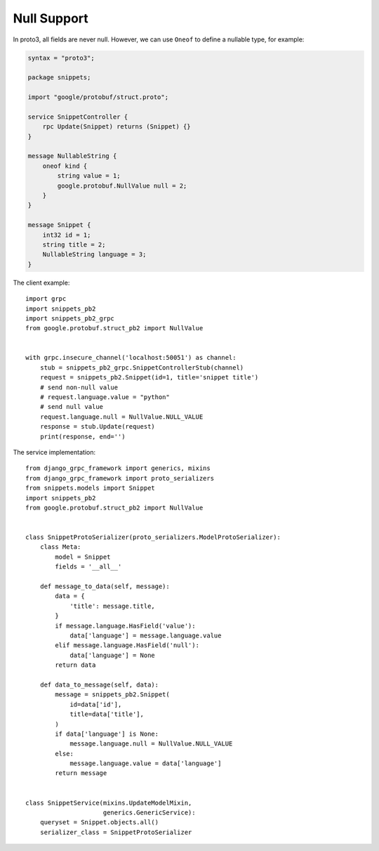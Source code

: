 .. _null_support:

Null Support
============

In proto3, all fields are never null.  However, we can use ``Oneof`` to define
a nullable type, for example:

.. code-block:: protobuf

    syntax = "proto3";

    package snippets;

    import "google/protobuf/struct.proto";

    service SnippetController {
        rpc Update(Snippet) returns (Snippet) {}
    }

    message NullableString {
        oneof kind {
            string value = 1;
            google.protobuf.NullValue null = 2;
        }
    }

    message Snippet {
        int32 id = 1;
        string title = 2;
        NullableString language = 3;
    }

The client example::

    import grpc
    import snippets_pb2
    import snippets_pb2_grpc
    from google.protobuf.struct_pb2 import NullValue


    with grpc.insecure_channel('localhost:50051') as channel:
        stub = snippets_pb2_grpc.SnippetControllerStub(channel)
        request = snippets_pb2.Snippet(id=1, title='snippet title')
        # send non-null value
        # request.language.value = "python"
        # send null value
        request.language.null = NullValue.NULL_VALUE
        response = stub.Update(request)
        print(response, end='')

The service implementation::

    from django_grpc_framework import generics, mixins
    from django_grpc_framework import proto_serializers
    from snippets.models import Snippet
    import snippets_pb2
    from google.protobuf.struct_pb2 import NullValue


    class SnippetProtoSerializer(proto_serializers.ModelProtoSerializer):
        class Meta:
            model = Snippet
            fields = '__all__'

        def message_to_data(self, message):
            data = {
                'title': message.title,
            }
            if message.language.HasField('value'):
                data['language'] = message.language.value
            elif message.language.HasField('null'):
                data['language'] = None
            return data

        def data_to_message(self, data):
            message = snippets_pb2.Snippet(
                id=data['id'],
                title=data['title'],
            )
            if data['language'] is None:
                message.language.null = NullValue.NULL_VALUE
            else:
                message.language.value = data['language']
            return message


    class SnippetService(mixins.UpdateModelMixin,
                         generics.GenericService):
        queryset = Snippet.objects.all()
        serializer_class = SnippetProtoSerializer